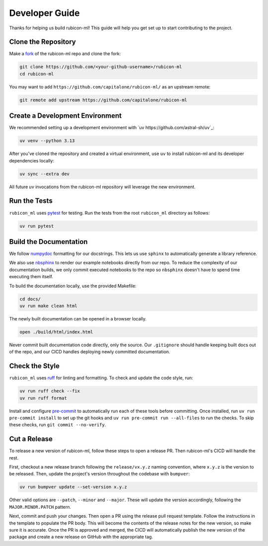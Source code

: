 Developer Guide
***************

Thanks for helping us build rubicon-ml! This guide will help you get set up to start
contributing to the project.

Clone the Repository
====================

Make a `fork <https://github.com/capitalone/rubicon-ml/fork>`_ of the rubicon-ml repo
and clone the fork:

.. code-block:: shell

   git clone https://github.com/<your-github-username>/rubicon-ml
   cd rubicon-ml

You may want to add ``https://github.com/capitalone/rubicon-ml/`` as an upstream
remote:

.. code-block:: shell

   git remote add upstream https://github.com/capitalone/rubicon-ml

Create a Development Environment
================================

We recommended setting up a development environment with
`uv https://github.com/astral-sh/uv`_:

.. code-block:: shell

   uv venv --python 3.13

After you've cloned the repository and created a virtual environment, use ``uv`` to
install rubicon-ml and its developer dependencies locally:

.. code-block:: shell

   uv sync --extra dev

All future `uv` invocations from the rubicon-ml repository will leverage the new
environment.

Run the Tests
=============

``rubicon_ml`` uses `pytest <https://docs.pytest.org/en/latest/>`_ for testing. Run
the tests from the root ``rubicon_ml`` directory as follows:

.. code-block:: shell

    uv run pytest

Build the Documentation
=======================

We follow `numpydoc <http://numpydoc.readthedocs.io/en/latest/format.html>`_
formatting for our docstrings. This lets us use ``sphinx`` to automatically
generate a library reference.

We also use `nbsphinx <https://nbsphinx.readthedocs.io/>`_ to render our example
notebooks directly from our repo. To reduce the complexity of our documentation
builds, we only commit executed notebooks to the repo so ``nbsphinx`` doesn't have
to spend time executing them itself.

To build the documentation locally, use the provided Makefile:

.. code-block:: shell

   cd docs/
   uv run make clean html

The newly built documentation can be opened in a browser locally.

.. code-block:: shell

   open ./build/html/index.html

Never commit built documentation code directly, only the source.
Our ``.gitignore`` should handle keeping built docs out of the repo, and
our CICD handles deploying newly committed documentation.

Check the Style
===============

``rubicon_ml`` uses `ruff <https://docs.astral.sh/ruff/>`_ for linting and formatting.
To check and update the code style, run:

.. code-block:: shell

    uv run ruff check --fix
    uv run ruff format

Install and configure `pre-commit <https://pre-commit.com/>`_ to automatically run
each of these tools before committing. Once installed, run ``uv run pre-commit install``
to set up the git hooks and ``uv run pre-commit run --all-files`` to run the checks.
To skip these checks, run ``git commit --no-verify``.

Cut a Release
=============

To release a new version of rubicon-ml, follow these steps to open a release PR. Then
rubicon-ml's CICD will handle the rest.

First, checkout a new release branch following the ``release/vx.y.z`` naming convention,
where ``x.y.z`` is the version to be released. Then, update the project's version
throughout the codebase with ``bumpver``:

.. code-block:: shell

   uv run bumpver update --set-version x.y.z

Other valid options are ``--patch``, ``--minor`` and ``--major``. These will update the
version accordingly, following the ``MAJOR.MINOR.PATCH`` pattern.

Next, commit and push your changes. Then open a PR using the release pull request
template. Follow the instructions in the template to populate the PR body. This will
become the contents of the release notes for the new version, so make sure it is
accurate. Once the PR is approved and merged, the CICD will automatically publish the
new version of the package and create a new release on GitHub with the appropriate tag.
